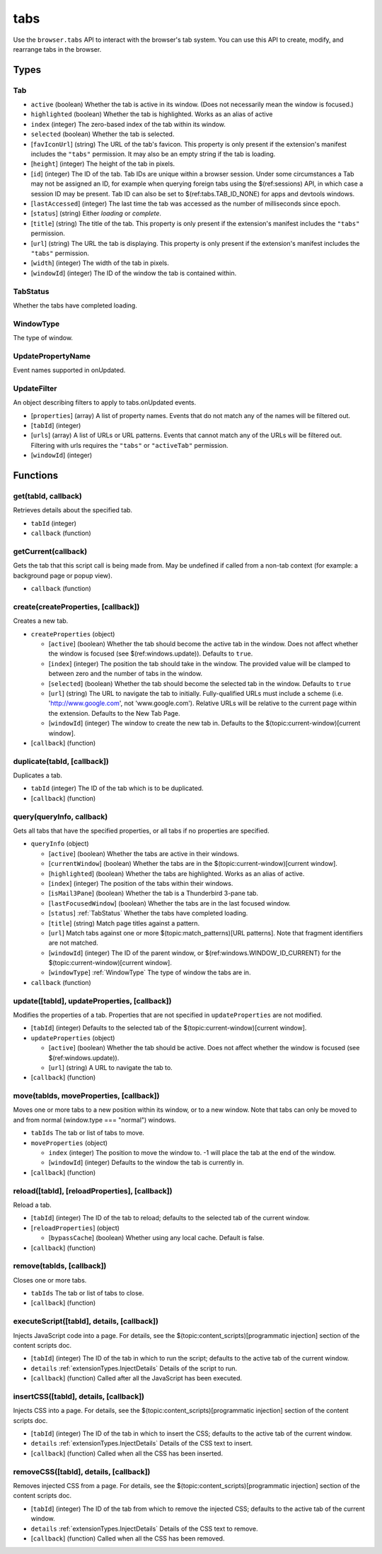 ====
tabs
====

Use the ``browser.tabs`` API to interact with the browser's tab system. You can use this API to create, modify, and rearrange tabs in the browser.

Types
=====

.. _Tab:

Tab
---

- ``active`` (boolean) Whether the tab is active in its window. (Does not necessarily mean the window is focused.)
- ``highlighted`` (boolean) Whether the tab is highlighted. Works as an alias of active
- ``index`` (integer) The zero-based index of the tab within its window.
- ``selected`` (boolean) Whether the tab is selected.
- [``favIconUrl``] (string) The URL of the tab's favicon. This property is only present if the extension's manifest includes the ``"tabs"`` permission. It may also be an empty string if the tab is loading.
- [``height``] (integer) The height of the tab in pixels.
- [``id``] (integer) The ID of the tab. Tab IDs are unique within a browser session. Under some circumstances a Tab may not be assigned an ID, for example when querying foreign tabs using the $(ref:sessions) API, in which case a session ID may be present. Tab ID can also be set to $(ref:tabs.TAB_ID_NONE) for apps and devtools windows.
- [``lastAccessed``] (integer) The last time the tab was accessed as the number of milliseconds since epoch.
- [``status``] (string) Either *loading* or *complete*.
- [``title``] (string) The title of the tab. This property is only present if the extension's manifest includes the ``"tabs"`` permission.
- [``url``] (string) The URL the tab is displaying. This property is only present if the extension's manifest includes the ``"tabs"`` permission.
- [``width``] (integer) The width of the tab in pixels.
- [``windowId``] (integer) The ID of the window the tab is contained within.

.. _TabStatus:

TabStatus
---------

Whether the tabs have completed loading.

.. _WindowType:

WindowType
----------

The type of window.

.. _UpdatePropertyName:

UpdatePropertyName
------------------

Event names supported in onUpdated.

.. _UpdateFilter:

UpdateFilter
------------

An object describing filters to apply to tabs.onUpdated events.

- [``properties``] (array) A list of property names. Events that do not match any of the names will be filtered out.
- [``tabId``] (integer)
- [``urls``] (array) A list of URLs or URL patterns. Events that cannot match any of the URLs will be filtered out.  Filtering with urls requires the ``"tabs"`` or  ``"activeTab"`` permission.
- [``windowId``] (integer)

Functions
=========

get(tabId, callback)
--------------------

Retrieves details about the specified tab.

- ``tabId`` (integer)
- ``callback`` (function)

getCurrent(callback)
--------------------

Gets the tab that this script call is being made from. May be undefined if called from a non-tab context (for example: a background page or popup view).

- ``callback`` (function)

create(createProperties, [callback])
------------------------------------

Creates a new tab.

- ``createProperties`` (object)

  - [``active``] (boolean) Whether the tab should become the active tab in the window. Does not affect whether the window is focused (see $(ref:windows.update)). Defaults to ``true``.
  - [``index``] (integer) The position the tab should take in the window. The provided value will be clamped to between zero and the number of tabs in the window.
  - [``selected``] (boolean) Whether the tab should become the selected tab in the window. Defaults to ``true``
  - [``url``] (string) The URL to navigate the tab to initially. Fully-qualified URLs must include a scheme (i.e. 'http://www.google.com', not 'www.google.com'). Relative URLs will be relative to the current page within the extension. Defaults to the New Tab Page.
  - [``windowId``] (integer) The window to create the new tab in. Defaults to the $(topic:current-window)[current window].

- [``callback``] (function)

duplicate(tabId, [callback])
----------------------------

Duplicates a tab.

- ``tabId`` (integer) The ID of the tab which is to be duplicated.
- [``callback``] (function)

query(queryInfo, callback)
--------------------------

Gets all tabs that have the specified properties, or all tabs if no properties are specified.

- ``queryInfo`` (object)

  - [``active``] (boolean) Whether the tabs are active in their windows.
  - [``currentWindow``] (boolean) Whether the tabs are in the $(topic:current-window)[current window].
  - [``highlighted``] (boolean) Whether the tabs are highlighted.  Works as an alias of active.
  - [``index``] (integer) The position of the tabs within their windows.
  - [``isMail3Pane``] (boolean) Whether the tab is a Thunderbird 3-pane tab.
  - [``lastFocusedWindow``] (boolean) Whether the tabs are in the last focused window.
  - [``status``] :ref:`TabStatus` Whether the tabs have completed loading.
  - [``title``] (string) Match page titles against a pattern.
  - [``url``] Match tabs against one or more $(topic:match_patterns)[URL patterns]. Note that fragment identifiers are not matched.
  - [``windowId``] (integer) The ID of the parent window, or $(ref:windows.WINDOW_ID_CURRENT) for the $(topic:current-window)[current window].
  - [``windowType``] :ref:`WindowType` The type of window the tabs are in.

- ``callback`` (function)

update([tabId], updateProperties, [callback])
---------------------------------------------

Modifies the properties of a tab. Properties that are not specified in ``updateProperties`` are not modified.

- [``tabId``] (integer) Defaults to the selected tab of the $(topic:current-window)[current window].
- ``updateProperties`` (object)

  - [``active``] (boolean) Whether the tab should be active. Does not affect whether the window is focused (see $(ref:windows.update)).
  - [``url``] (string) A URL to navigate the tab to.

- [``callback``] (function)

move(tabIds, moveProperties, [callback])
----------------------------------------

Moves one or more tabs to a new position within its window, or to a new window. Note that tabs can only be moved to and from normal (window.type === "normal") windows.

- ``tabIds`` The tab or list of tabs to move.
- ``moveProperties`` (object)

  - ``index`` (integer) The position to move the window to. -1 will place the tab at the end of the window.
  - [``windowId``] (integer) Defaults to the window the tab is currently in.

- [``callback``] (function)

reload([tabId], [reloadProperties], [callback])
-----------------------------------------------

Reload a tab.

- [``tabId``] (integer) The ID of the tab to reload; defaults to the selected tab of the current window.
- [``reloadProperties``] (object)

  - [``bypassCache``] (boolean) Whether using any local cache. Default is false.

- [``callback``] (function)

remove(tabIds, [callback])
--------------------------

Closes one or more tabs.

- ``tabIds`` The tab or list of tabs to close.
- [``callback``] (function)

executeScript([tabId], details, [callback])
-------------------------------------------

Injects JavaScript code into a page. For details, see the $(topic:content_scripts)[programmatic injection] section of the content scripts doc.

- [``tabId``] (integer) The ID of the tab in which to run the script; defaults to the active tab of the current window.
- ``details`` :ref:`extensionTypes.InjectDetails` Details of the script to run.
- [``callback``] (function) Called after all the JavaScript has been executed.

insertCSS([tabId], details, [callback])
---------------------------------------

Injects CSS into a page. For details, see the $(topic:content_scripts)[programmatic injection] section of the content scripts doc.

- [``tabId``] (integer) The ID of the tab in which to insert the CSS; defaults to the active tab of the current window.
- ``details`` :ref:`extensionTypes.InjectDetails` Details of the CSS text to insert.
- [``callback``] (function) Called when all the CSS has been inserted.

removeCSS([tabId], details, [callback])
---------------------------------------

Removes injected CSS from a page. For details, see the $(topic:content_scripts)[programmatic injection] section of the content scripts doc.

- [``tabId``] (integer) The ID of the tab from which to remove the injected CSS; defaults to the active tab of the current window.
- ``details`` :ref:`extensionTypes.InjectDetails` Details of the CSS text to remove.
- [``callback``] (function) Called when all the CSS has been removed.

